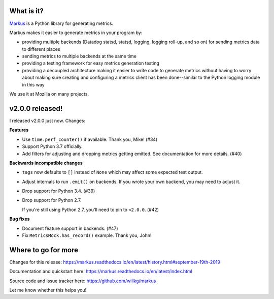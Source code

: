.. title: Markus v2.0.0 released! Better metrics API for Python projects.
.. slug: markus_2_0_0
.. date: 2019-09-19 9:00
.. tags: python, dev, markus, metrics

What is it?
===========

`Markus <https://markus.readthedocs.io/>`_ is a Python library for generating
metrics.

Markus makes it easier to generate metrics in your program by:

* providing multiple backends (Datadog statsd, statsd, logging, logging roll-up,
  and so on) for sending metrics data to different places

* sending metrics to multiple backends at the same time

* providing a testing framework for easy metrics generation testing

* providing a decoupled architecture making it easier to write code to generate
  metrics without having to worry about making sure creating and configuring a
  metrics client has been done--similar to the Python logging
  module in this way

We use it at Mozilla on many projects.


v2.0.0 released!
================

I released v2.0.0 just now. Changes:

**Features**

* Use ``time.perf_counter()`` if available. Thank you, Mike! (#34)
* Support Python 3.7 officially.
* Add filters for adjusting and dropping metrics getting emitted.
  See documentation for more details. (#40)

**Backwards incompatible changes**

* ``tags`` now defaults to ``[]`` instead of ``None`` which may affect some
  expected test output.
* Adjust internals to run ``.emit()`` on backends. If you wrote your own
  backend, you may need to adjust it.
* Drop support for Python 3.4. (#39)
* Drop support for Python 2.7.
  
  If you're still using Python 2.7, you'll need to pin to ``<2.0.0``. (#42)

**Bug fixes**

* Document feature support in backends. (#47)
* Fix ``MetricsMock.has_record()`` example. Thank you, John!


Where to go for more
====================

Changes for this release:
https://markus.readthedocs.io/en/latest/history.html#september-19th-2019

Documentation and quickstart here:
https://markus.readthedocs.io/en/latest/index.html

Source code and issue tracker here:
https://github.com/willkg/markus

Let me know whether this helps you!
